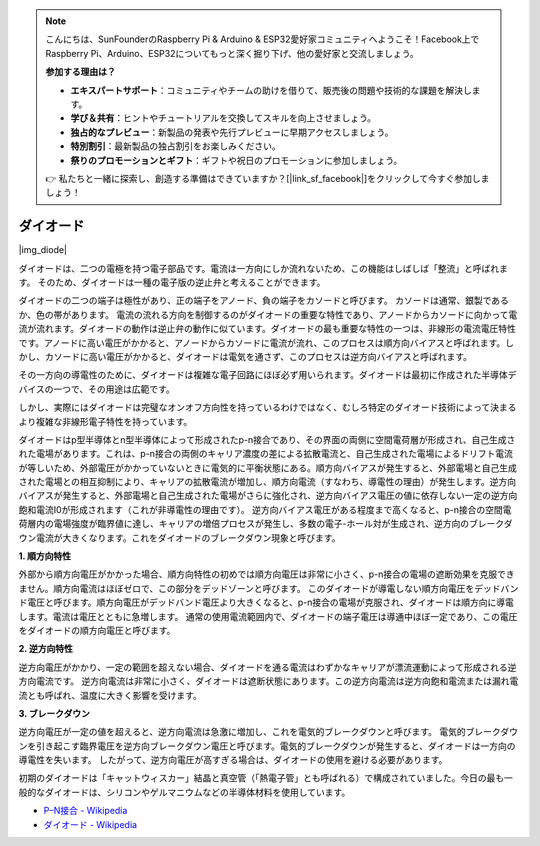 .. note::

    こんにちは、SunFounderのRaspberry Pi & Arduino & ESP32愛好家コミュニティへようこそ！Facebook上でRaspberry Pi、Arduino、ESP32についてもっと深く掘り下げ、他の愛好家と交流しましょう。

    **参加する理由は？**

    - **エキスパートサポート**：コミュニティやチームの助けを借りて、販売後の問題や技術的な課題を解決します。
    - **学び＆共有**：ヒントやチュートリアルを交換してスキルを向上させましょう。
    - **独占的なプレビュー**：新製品の発表や先行プレビューに早期アクセスしましょう。
    - **特別割引**：最新製品の独占割引をお楽しみください。
    - **祭りのプロモーションとギフト**：ギフトや祝日のプロモーションに参加しましょう。

    👉 私たちと一緒に探索し、創造する準備はできていますか？[|link_sf_facebook|]をクリックして今すぐ参加しましょう！

.. _cpn_diode:

ダイオード
=================

|img_diode|

ダイオードは、二つの電極を持つ電子部品です。電流は一方向にしか流れないため、この機能はしばしば「整流」と呼ばれます。
そのため、ダイオードは一種の電子版の逆止弁と考えることができます。

ダイオードの二つの端子は極性があり、正の端子をアノード、負の端子をカソードと呼びます。
カソードは通常、銀製であるか、色の帯があります。
電流の流れる方向を制御するのがダイオードの重要な特性であり、アノードからカソードに向かって電流が流れます。ダイオードの動作は逆止弁の動作に似ています。ダイオードの最も重要な特性の一つは、非線形の電流電圧特性です。アノードに高い電圧がかかると、アノードからカソードに電流が流れ、このプロセスは順方向バイアスと呼ばれます。しかし、カソードに高い電圧がかかると、ダイオードは電気を通さず、このプロセスは逆方向バイアスと呼ばれます。

その一方向の導電性のために、ダイオードは複雑な電子回路にほぼ必ず用いられます。ダイオードは最初に作成された半導体デバイスの一つで、その用途は広範です。

しかし、実際にはダイオードは完璧なオンオフ方向性を持っているわけではなく、むしろ特定のダイオード技術によって決まるより複雑な非線形電子特性を持っています。

ダイオードはp型半導体とn型半導体によって形成されたp-n接合であり、その界面の両側に空間電荷層が形成され、自己生成された電場があります。これは、p-n接合の両側のキャリア濃度の差による拡散電流と、自己生成された電場によるドリフト電流が等しいため、外部電圧がかかっていないときに電気的に平衡状態にある。順方向バイアスが発生すると、外部電場と自己生成された電場との相互抑制により、キャリアの拡散電流が増加し、順方向電流（すなわち、導電性の理由）が発生します。逆方向バイアスが発生すると、外部電場と自己生成された電場がさらに強化され、逆方向バイアス電圧の値に依存しない一定の逆方向飽和電流I0が形成されます（これが非導電性の理由です）。
逆方向バイアス電圧がある程度まで高くなると、p-n接合の空間電荷層内の電場強度が臨界値に達し、キャリアの増倍プロセスが発生し、多数の電子-ホール対が生成され、逆方向のブレークダウン電流が大きくなります。これをダイオードのブレークダウン現象と呼びます。

**1. 順方向特性**

外部から順方向電圧がかかった場合、順方向特性の初めでは順方向電圧は非常に小さく、p-n接合の電場の遮断効果を克服できません。順方向電流はほぼゼロで、この部分をデッドゾーンと呼びます。
このダイオードが導電しない順方向電圧をデッドバンド電圧と呼びます。順方向電圧がデッドバンド電圧より大きくなると、p-n接合の電場が克服され、ダイオードは順方向に導電します。電流は電圧とともに急増します。
通常の使用電流範囲内で、ダイオードの端子電圧は導通中ほぼ一定であり、この電圧をダイオードの順方向電圧と呼びます。

**2. 逆方向特性**

逆方向電圧がかかり、一定の範囲を超えない場合、ダイオードを通る電流はわずかなキャリアが漂流運動によって形成される逆方向電流です。
逆方向電流は非常に小さく、ダイオードは遮断状態にあります。この逆方向電流は逆方向飽和電流または漏れ電流とも呼ばれ、温度に大きく影響を受けます。

**3. ブレークダウン**

逆方向電圧が一定の値を超えると、逆方向電流は急激に増加し、これを電気的ブレークダウンと呼びます。
電気的ブレークダウンを引き起こす臨界電圧を逆方向ブレークダウン電圧と呼びます。電気的ブレークダウンが発生すると、ダイオードは一方向の導電性を失います。
したがって、逆方向電圧が高すぎる場合は、ダイオードの使用を避ける必要があります。

初期のダイオードは「キャットウィスカー」結晶と真空管（「熱電子管」とも呼ばれる）で構成されていました。今日の最も一般的なダイオードは、シリコンやゲルマニウムなどの半導体材料を使用しています。

* `P–N接合 - Wikipedia <https://ja.wikipedia.org/wiki/Pn%E6%8E%A5%E5%90%88>`_
 
* `ダイオード - Wikipedia <https://en.wikipedia.org/wiki/Diode>`_

